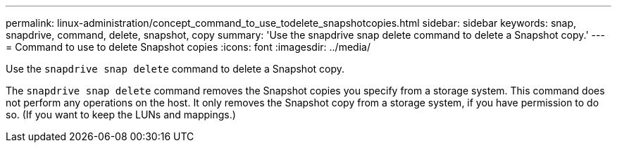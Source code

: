 ---
permalink: linux-administration/concept_command_to_use_todelete_snapshotcopies.html
sidebar: sidebar
keywords: snap, snapdrive, command, delete, snapshot, copy
summary: 'Use the snapdrive snap delete command to delete a Snapshot copy.'
---
= Command to use to delete Snapshot copies
:icons: font
:imagesdir: ../media/

[.lead]
Use the `snapdrive snap delete` command to delete a Snapshot copy.

The `snapdrive snap delete` command removes the Snapshot copies you specify from a storage system. This command does not perform any operations on the host. It only removes the Snapshot copy from a storage system, if you have permission to do so. (If you want to keep the LUNs and mappings.)
